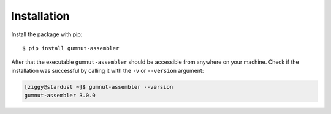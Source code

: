 Installation
############

Install the package with pip::

$ pip install gumnut-assembler


After that the executable ``gumnut-assembler`` should be accessible from anywhere on your machine.
Check if the installation was successful by calling it with the ``-v`` or ``--version`` argument:

.. code-block:: console

    [ziggy@stardust ~]$ gumnut-assembler --version
    gumnut-assembler 3.0.0

